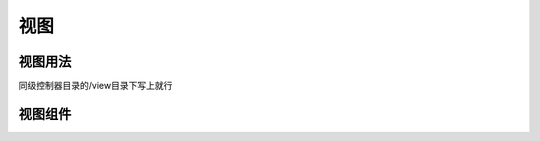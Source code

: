 ####################################################################################################
**视图**
####################################################################################################

******************************************************************************************
**视图用法**
******************************************************************************************

同级控制器目录的/view目录下写上就行

******************************************************************************************
**视图组件**
******************************************************************************************

